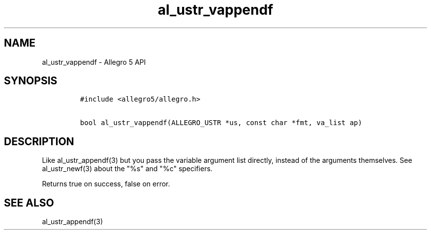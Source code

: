 .\" Automatically generated by Pandoc 1.16.0.2
.\"
.TH "al_ustr_vappendf" "3" "" "Allegro reference manual" ""
.hy
.SH NAME
.PP
al_ustr_vappendf \- Allegro 5 API
.SH SYNOPSIS
.IP
.nf
\f[C]
#include\ <allegro5/allegro.h>

bool\ al_ustr_vappendf(ALLEGRO_USTR\ *us,\ const\ char\ *fmt,\ va_list\ ap)
\f[]
.fi
.SH DESCRIPTION
.PP
Like al_ustr_appendf(3) but you pass the variable argument list
directly, instead of the arguments themselves.
See al_ustr_newf(3) about the "%s" and "%c" specifiers.
.PP
Returns true on success, false on error.
.SH SEE ALSO
.PP
al_ustr_appendf(3)

